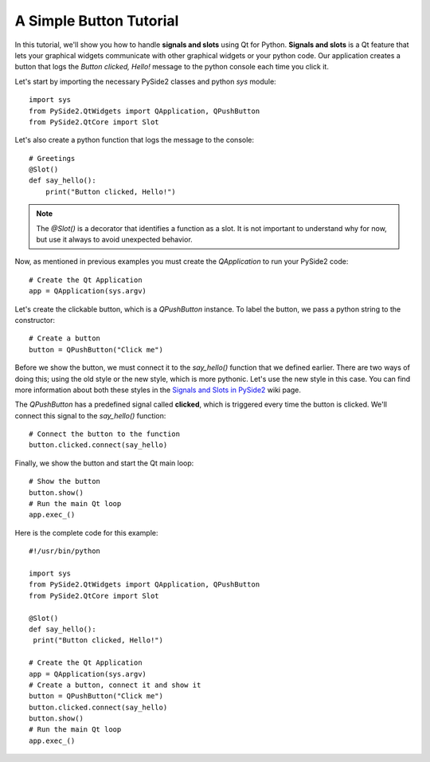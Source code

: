 A Simple Button Tutorial
************************

In this tutorial, we'll show you how to handle **signals and slots**
using Qt for Python. **Signals and slots** is a Qt feature that lets
your graphical widgets communicate with other graphical widgets or
your python code. Our application creates a button that logs the
`Button clicked, Hello!` message to the python console each time you
click it.

Let's start by importing the necessary PySide2 classes and python
`sys` module:
::

    import sys
    from PySide2.QtWidgets import QApplication, QPushButton
    from PySide2.QtCore import Slot

Let's also create a python function that logs the message to the
console:
::

    # Greetings
    @Slot()
    def say_hello():
        print("Button clicked, Hello!")

.. note:: The `@Slot()` is a decorator that identifies a function as
    a slot. It is not important to understand why for now,
    but use it always to avoid unexpected behavior.

Now, as mentioned in previous examples you must create the
`QApplication` to run your PySide2 code:
::

    # Create the Qt Application
    app = QApplication(sys.argv)

Let's create the clickable button, which is a `QPushButton` instance.
To label the button, we pass a python string to the constructor:
::

    # Create a button
    button = QPushButton("Click me")

Before we show the button, we must connect it to the `say_hello()`
function that we defined earlier. There are two ways of doing this;
using the old style or the new style, which is more pythonic. Let's
use the new style in this case. You can find more information about
both these styles in the
`Signals and Slots in PySide2 <https://wiki.qt.io/Qt_for_Python_Signals_and_Slots>`_
wiki page.

The `QPushButton` has a predefined signal called **clicked**, which
is triggered every time the button is clicked. We'll connect this
signal to the `say_hello()` function:
::

    # Connect the button to the function
    button.clicked.connect(say_hello)

Finally, we show the button and start the Qt main loop:
::

    # Show the button
    button.show()
    # Run the main Qt loop
    app.exec_()

Here is the complete code for this example:
::

    #!/usr/bin/python

    import sys
    from PySide2.QtWidgets import QApplication, QPushButton
    from PySide2.QtCore import Slot

    @Slot()
    def say_hello():
     print("Button clicked, Hello!")

    # Create the Qt Application
    app = QApplication(sys.argv)
    # Create a button, connect it and show it
    button = QPushButton("Click me")
    button.clicked.connect(say_hello)
    button.show()
    # Run the main Qt loop
    app.exec_()
